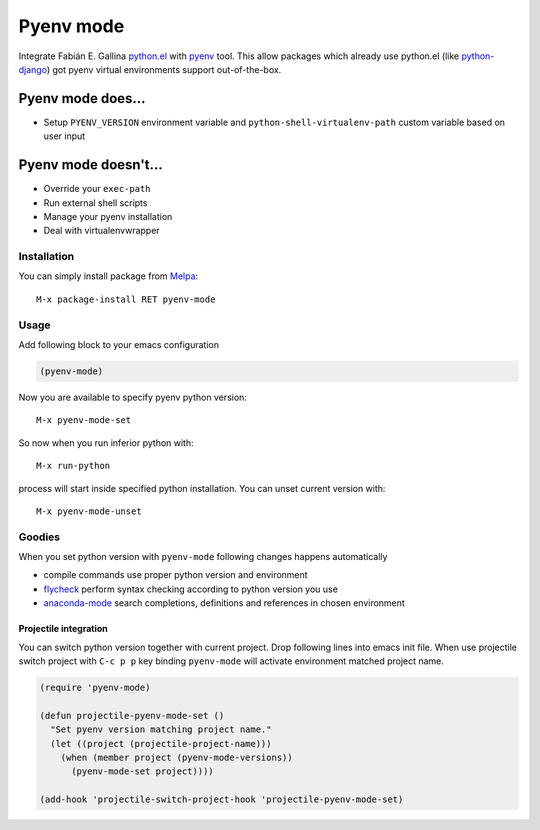 .. |melpa| image:: https://melpa.org/packages/pyenv-mode-badge.svg
    :target: https://melpa.org/#/pyenv-mode
    :alt: Melpa

==========
Pyenv mode
==========

|melpa|

Integrate Fabián E. Gallina `python.el`_ with pyenv_ tool.  This allow
packages which already use python.el (like python-django_) got pyenv
virtual environments support out-of-the-box.

Pyenv mode does...
~~~~~~~~~~~~~~~~~~

* Setup ``PYENV_VERSION`` environment variable and
  ``python-shell-virtualenv-path`` custom variable based on user input

Pyenv mode doesn't...
~~~~~~~~~~~~~~~~~~~~~

* Override your ``exec-path``
* Run external shell scripts
* Manage your pyenv installation
* Deal with virtualenvwrapper

Installation
------------

You can simply install package from Melpa_::

    M-x package-install RET pyenv-mode

Usage
-----

Add following block to your emacs configuration

.. code:: lisp

    (pyenv-mode)

Now you are available to specify pyenv python version::

    M-x pyenv-mode-set

So now when you run inferior python with::

    M-x run-python

process will start inside specified python installation.  You can
unset current version with::

    M-x pyenv-mode-unset

Goodies
-------

When you set python version with ``pyenv-mode`` following changes
happens automatically

* compile commands use proper python version and environment
* flycheck_ perform syntax checking according to python version you use
* anaconda-mode_ search completions, definitions and references in chosen environment

Projectile integration
``````````````````````

You can switch python version together with current project.  Drop
following lines into emacs init file.  When use projectile switch
project with ``C-c p p`` key binding ``pyenv-mode`` will activate
environment matched project name.

.. code:: lisp

    (require 'pyenv-mode)

    (defun projectile-pyenv-mode-set ()
      "Set pyenv version matching project name."
      (let ((project (projectile-project-name)))
        (when (member project (pyenv-mode-versions))
          (pyenv-mode-set project))))

    (add-hook 'projectile-switch-project-hook 'projectile-pyenv-mode-set)

.. _python.el: http://repo.or.cz/w/emacs.git/blob_plain/master:/lisp/progmodes/python.el
.. _pyenv: https://github.com/yyuu/pyenv
.. _python-django: https://github.com/fgallina/python-django.el
.. _Melpa: https://melpa.org
.. _flycheck: https://github.com/flycheck/flycheck
.. _anaconda-mode: https://github.com/proofit404/anaconda-mode
.. _projectile: https://github.com/bbatsov/projectile
